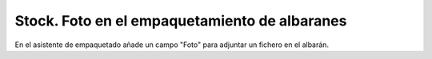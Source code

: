 ==============================================
Stock. Foto en el empaquetamiento de albaranes
==============================================

En el asistente de empaquetado añade un campo "Foto" para adjuntar un fichero en el albarán.
